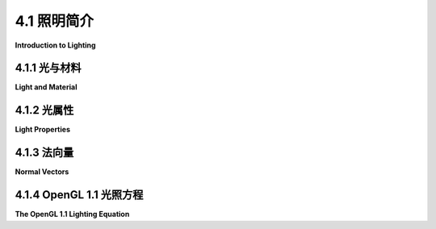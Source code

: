 .. _c4.1:

4.1 照明简介
=========================

**Introduction to Lighting**

.. tab:: 中文

    照明是实现逼真3D图形最重要的考虑因素之一。目标是模拟光源以及它们发出的光与场景中物体的互动方式。OpenGL 默认禁用照明计算。这意味着当 OpenGL 应用颜色到顶点时，它简单地使用由 glColor\* 函数设置的当前颜色值。为了让 OpenGL 进行照明计算，您需要通过调用 glEnable(GL_LIGHTING) 来启用照明。如果您只做到这一点，您会发现您的对象全是完全黑色的。如果您想看到它们，您必须打开一些光源。

    决定表面与光互动方式的属性被称为表面 **材质** 。一个表面可以有几种不同的材质属性。在我们学习 OpenGL 光照和材质的 API 之前，您需要了解一些关于光和材质属性的一般概念。这些概念在本节中介绍。我们将在 :ref:`下一节 <c4.2>` 中讨论 OpenGL 1.1 中实际如何进行照明。

.. tab:: 英文

    Lighting is one of the most important considerations for realistic 3D graphics. The goal is to simulate light sources and the way that the light that they emit interacts with objects in the scene. Lighting calculations are disabled by default in OpenGL. This means that when OpenGL applies color to a vertex, it simply uses the current color value as set by the one of the functions glColor*. In order to get OpenGL to do lighting calculations, you need to enable lighting by calling glEnable(GL_LIGHTING). If that's all you do, you will find that your objects are all completely black. If you want to see them, you have to turn on some lights.

    The properties of a surface that determine how it interacts light are referred to as the **material** of the surface. A surface can have several different material properties. Before we study the OpenGL API for light and material, there are a few general ideas about light and material properties that you need to understand. Those ideas are introduced in this section. We postpone discussion of how lighting is actually done in OpenGL 1.1 until the :ref:`next section <c4.2>`.

.. _c4.1.1:

4.1.1 光与材料
--------------------

**Light and Material**

.. tab:: 中文

    当光线照射到表面上时，一部分光线会被反射。反射的具体方式复杂地依赖于表面的性质，也就是我所说的表面材质属性。在 OpenGL 1.1 中，这种复杂性被非常粗略地近似为两种通用类型的反射： **镜面反射** 和 **散射反射** 。这两种反射类型在其他3D图形系统中也很重要。（但见[第8.2节](../c8/s2.md)以了解材料的更现代观点。）

    ![Diffuse vs. Specular](../../en/c4/diffuse-vs-specular.png)

    在完美的镜面反射（“镜子般的”）中，入射光线从表面完整地反射出来。反射光线与表面形成与入射光线相同的角度。只有当观察者处于反射光线路径上的完全正确的位置时，才能看到反射光线。即使整个表面被光源照亮，观察者也只能在表面几何形状正确的那些点上看到光源的反射。这种反射被称为 **镜面高光** 。在实践中，我们认为光线不是作为一个单一的完美光线被反射，而是作为一个可以更宽或更窄的光锥。

    ![Reflection Cone](../../en/c4/reflection-cone.png)

    来自非常光滑表面的镜面反射会产生非常窄的反射光锥；这种材料上的镜面高光小而尖锐。较暗的表面会产生更宽的反射光锥和更大、更模糊的镜面高光。在 OpenGL 中，决定镜面高光大小和清晰度的材质属性称为 **光泽度** 。OpenGL 中的光泽度是一个范围在 0 到 128 之间的数字。随着数字的增加，镜面高光变得更小。这张图片展示了八个球体，它们唯一的区别在于光泽度材质属性的值：

    ![Specular Highlights](../../en/c4/specular_hilites.png)

    最左边的球体的光泽度为 0，导致一个难看的镜面“高光”，几乎覆盖了整个半球。从左到右，每个球体的光泽度增加 16。

    在纯粹的散射反射中，入射光线会均匀地向所有方向散射。观察者将看到来自表面的所有点反射的光线。如果入射光以平行光线均匀照亮表面，那么表面对观察者来说看起来是均匀照明的。（如果不同的光线以不同的角度击中表面，就像它们来自附近的灯或表面是弯曲的，那么光线在该点的照明量取决于光线在该点的入射角度，而不是从该点到用户的线的角度。）

    当光线照射到表面时，一部分光可以被吸收，一部分可以被散射反射，一部分可以被镜面反射。反射量对不同波长可以不同。材料对各种波长光的反射程度构成了材料的颜色。现在我们看到了，材料可以有两种不同的颜色——一个 **散射颜色**，它告诉我们材料如何散射反射光，以及一个**镜面颜色** ，它告诉我们它如何镜面反射光。散射颜色是物体的基本颜色。镜面颜色决定了镜面高光的颜色。散射和镜面颜色可以相同；例如，这通常适用于金属表面。或者它们可以不同；例如，塑料表面通常无论散射颜色如何都会有白色镜面高光。

    这里有一个演示，让您可以尝试我们迄今讨论的材质属性。有关更多信息，请阅读演示中的帮助文本。

    <iframe src="../../../en/demos/c4/materials-demo.html" width="640" height="590"></iframe>

    ----

    OpenGL 更进一步。实际上，与材质相关还有另外两种颜色。第三种颜色是材质的 **环境光颜色** ，它告诉我们表面如何反射 **环境光** 。环境光指的是不是直接来自光源的一般照明水平。它由反射和再反射过多次的光组成，以至于不再来自任何特定方向。环境光就是阴影不是绝对黑色的原因。事实上，环境光只是对多次反射光的现实的一种粗略近似，但这比完全忽略多次反射要好。材质的环境光颜色决定了它将如何反射各种波长的漫反射光。环境光颜色通常设置为与散射颜色相同。

    与材质相关联的第四种颜色是 **自发光颜色** ，它并不是真正意义上的与前三种颜色属性相同的颜色。也就是说，它与表面如何反射光无关。自发光颜色是不来自任何外部来源的颜色，因此似乎是由材料本身发出的。这并不意味着物体发出的光会照亮其他物体，而是意味着即使没有光源（甚至没有环境光），物体也可以被看到。在光线存在的情况下，物体会比仅由照明光解释的更亮，从这个意义上讲，它看起来会发光。自发光颜色通常是黑色的；也就是说，物体根本没有自发光。

    四种材质颜色属性中的每一种都是通过三个数字来指定的，这些数字给出了颜色的 RGB（红色、绿色和蓝色）分量。真实的光可以包含无限数量的不同波长。RGB 颜色只由三个分量组成，但由于人类色觉的特性，这在大多数目的中是一个相当好的近似。（见[小节2.1.4](../../../en/c2/s1.html#graphics2d.1.4)。）材质颜色也可以有 alpha 分量，但在 OpenGL 中唯一使用的 alpha 分量是散射材质颜色的 alpha 分量。

    在环境光、散射或镜面颜色的红色、蓝色和绿色分量的情况下，“颜色”这个术语实际上意味着反射率。也就是说，颜色的红色分量给出了击中表面的红光的比例，该表面被反射，绿色和蓝色也是如此。有三种不同类型的反射颜色，因为 OpenGL 中有三种不同类型的光，而材料可以对每种类型的光有不同的反射率。

.. tab:: 英文

    When light strikes a surface, some of it will be reflected. Exactly how it reflects depends in a complicated way on the nature of the surface, what I am calling the material properties of the surface. In OpenGL 1.1, the complexity is approximated—very crudely—by two general types of reflection, **specular reflection** and **diffuse reflection**. These two types of reflection are important in other 3D graphics systems as well. (But see [Section 8.2](../c8/s2.md) for a more modern view of materials.)

    ![123](../../en/c4/diffuse-vs-specular.png)

    In perfect specular ("mirror-like") reflection, an incoming ray of light is reflected from the surface intact. The reflected ray makes the same angle with the surface as the incoming ray. A viewer can see the reflected ray only if the viewer is in exactly the right position, somewhere along the path of the reflected ray. Even if the entire surface is illuminated by the light source, the viewer will only see the reflection of the light source at those points on the surface where the geometry is right. Such reflections are referred to as **specular highlights**. In practice, we think of a ray of light as being reflected not as a single perfect ray, but as a cone of light, which can be more or less narrow.

    ![123](../../en/c4/reflection-cone.png)

    Specular reflection from a very shiny surface produces very narrow cones of reflected light; specular highlights on such a material are small and sharp. A duller surface will produce wider cones of reflected light and bigger, fuzzier specular highlights. In OpenGL, the material property that determines the size and sharpness of specular highlights is called **shininess**. Shininess in OpenGL is a number in the range 0 to 128. As the number increases, specular highlights get smaller. This image shows eight spheres that differ only in the value of the shininess material property:

    ![123](../../en/c4/specular_hilites.png)

    For the sphere on the left, the shininess is 0, which leads to an ugly specular "highlight" that almost covers an entire hemisphere. Going from left to right, the shininess increases by 16 from one sphere to the next.

    In pure diffuse reflection, an incoming ray of light is scattered in all directions equally. A viewer would see reflected light from all points on the surface. If the incoming light arrives in parallel rays that evenly illuminate the surface, then the surface would appear to the viewer to be evenly illuminated. (If different rays strike the surface at different angles, as they would if they come from a nearby lamp or if the surface is curved, then the amount of illumination at a point depends on the angle at which the ray hits the surface at that point, but not on the angle of the line from that point to the user.)

    When light strikes a surface, some of the light can be absorbed, some can be reflected diffusely, and some can be reflected specularly. The amount of reflection can be different for different wavelengths. The degree to which a material reflects light of various wavelengths is what constitutes the color of the material. We now see that a material can have two different colors—a **diffuse color** that tells how the material reflects light diffusely, and a **specular color** that tells how it reflects light specularly. The diffuse color is the basic color of the object. The specular color determines the color of specular highlights. The diffuse and specular colors can be the same; for example, this is often true for metallic surfaces. Or they can be different; for example, a plastic surface will often have white specular highlights no matter what the diffuse color.

    here is a demo that lets you experiment with the material properties that we have discussed so far. Read the help text in the demo for more information.

    <iframe src="../../../en/demos/c4/materials-demo.html" width="640" height="590"></iframe>

    ----

    OpenGL goes even further. In fact, there are two more colors associated with a material. The third color is the **ambient color** of the material, which tells how the surface reflects **ambient light**. Ambient light refers to a general level of illumination that does not come directly from a light source. It consists of light that has been reflected and re-reflected so many times that it is no longer coming from any particular direction. Ambient light is why shadows are not absolutely black. In fact, ambient light is only a crude approximation for the reality of multiply reflected light, but it is better than ignoring multiple reflections entirely. The ambient color of a material determines how it will reflect various wavelengths of ambient light. Ambient color is generally set to be the same as the diffuse color.

    The fourth color associated with a material is an **emission color**, which is not really a color in the same sense as the first three color properties. That is, it has nothing to do with how the surface reflects light. The emission color is color that does not come from any external source, and therefore seems to be emitted by the material itself. This does not mean that the object is giving off light that will illuminate other objects, but it does mean that the object can be seen even if there is no source of light (not even ambient light). In the presence of light, the object will be brighter than can be accounted for by the light that illuminates it, and in that sense it appears to glow. The emission color is usually black; that is, the object has no emission at all.

    Each of the four material color properties is specified in terms of three numbers giving the RGB (red, green, and blue) components of the color. Real light can contain an infinite number of different wavelengths. An RGB color is made up of just three components, but the nature of human color vision makes this a pretty good approximation for most purposes. (See [Subsection 2.1.4](../../../en/c2/s1.html#graphics2d.1.4).) Material colors can also have alpha components, but the only alpha component that is ever used in OpenGL is the one for the diffuse material color.

    In the case of the red, blue, and green components of the ambient, diffuse, or specular color, the term "color" really means reflectivity. That is, the red component of a color gives the proportion of red light hitting the surface that is reflected by that surface, and similarly for green and blue. There are three different types of reflective color because there are three different types of light in OpenGL, and a material can have a different reflectivity for each type of light.

.. _c4.1.2:

4.1.2 光属性
--------------------

**Light Properties**

.. tab:: 中文

    不考虑环境光，环境中的光来自光源，例如灯或太阳。实际上，灯和太阳是两种本质上不同的光源的例子： **点光源** 和 **方向光** 。点光源位于3D空间中的一个点，并从该点向所有方向发射光。对于方向光，所有光都来自同一方向，使光线平行。太阳被认为是一个方向光源，因为它距离如此之远，以至于当太阳光到达地球时，光线实际上是平行的。

    ![Point vs. Directional Light](../../en/c4/point-vs-directional-light.png)

    光可以有颜色。实际上，在OpenGL中，每个光源都有三种颜色：环境色、散射色和镜面色。正如材料的颜色更准确地称为反射率，光的颜色更准确地称为 **强度** 或能量。更准确地说，颜色指的是光的能量如何在不同波长之间分布。真正的光可以包含无限数量的不同波长；当这些波长被分离时，你会得到一个包含一系列颜色的光谱或彩虹。在计算机上通常模拟的光只包含三种基本颜色：红色、绿色和蓝色。所以，就像材料颜色一样，光的颜色是通过给出代表光的红色、绿色和蓝色强度的三个数字来指定的。

    光的散射强度是与散射材料颜色互动的光的方面，光的镜面强度是与镜面材料颜色互动的部分。通常，散射和镜面光强度是相同的。

    光的环境强度的工作原理略有不同。回想一下，环境光是不可直接追溯到任何光源的光。尽管如此，它必须来自某个地方，我们可以想象打开一个光源应该增加环境中的环境光的总体水平。在OpenGL中，光的环境强度被添加到环境光的总体水平中。（也可以有全局环境光，它与场景中的任何光源都不相关。）环境光与材料的环境色互动，这种互动不依赖于光源或观察者的位置。所以，光不必照射在物体上才能使物体的环境色受到光源的影响；只要打开光源即可。

    我再次强调，这只是一种近似，而且在这个例子中，它并没有基于现实世界物理的基础。真正的光源没有分开的环境、散射和镜面颜色，许多计算机图形系统使用单一颜色来模拟光源。

.. tab:: 英文

    Leaving aside ambient light, the light in an environment comes from a light source such as a lamp or the sun. In fact, a lamp and the sun are examples of two essentially different kinds of light source: a **point light** and a **directional light**. A point light source is located at a point in 3D space, and it emits light in all directions from that point. For a directional light, all the light comes from the same direction, so that the rays of light are parallel. The sun is considered to be a directional light source since it is so far away that light rays from the sun are essentially parallel when they get to the Earth .

    ![123](../../en/c4/point-vs-directional-light.png)

    A light can have color. In fact, in OpenGL, each light source has three colors: an ambient color, a diffuse color, and a specular color. Just as the color of a material is more properly referred to as reflectivity, color of a light is more properly referred to as **intensity** or energy. More exactly, color refers to how the light's energy is distributed among different wavelengths. Real light can contain an infinite number of different wavelengths; when the wavelengths are separated, you get a spectrum or rainbow containing a continuum of colors. Light as it is usually modeled on a computer contains only the three basic colors, red, green, and blue. So, just like material color, light color is specified by giving three numbers representing the red, green, and blue intensities of the light.

    The diffuse intensity of a light is the aspect of the light that interacts with diffuse material color, and the specular intensity of a light is what interacts with specular material color. It is common for the diffuse and specular light intensities to be the same.

    The ambient intensity of a light works a little differently. Recall that ambient light is light that is not directly traceable to any light source. Still, it has to come from somewhere and we can imagine that turning on a light should increase the general level of ambient light in the environment. The ambient intensity of a light in OpenGL is added to the general level of ambient light. (There can also be global ambient light, which is not associated with any of the light sources in the scene.) Ambient light interacts with the ambient color of a material, and this interaction has no dependence on the position of the light sources or viewer. So, a light doesn't have to shine on an object for the object's ambient color to be affected by the light source; the light source just has to be turned on.

    I should emphasize again that this is all just an approximation, and in this case not one that has a basis in the physics of the real world. Real light sources do not have separate ambient, diffuse, and specular colors, and many computer graphics systems model light sources using just one color.

.. _c4.1.3:

4.1.3 法向量
--------------------

**Normal Vectors**

.. tab:: 中文

    光线照射在表面上产生的视觉效应取决于表面和光线的属性。但它也在很大程度上取决于光线与表面接触的角度。角度对于镜面反射至关重要，也会影响散射反射。这就是为什么即使曲面的颜色均匀，不同点上的弯曲、发光表面看起来也会不同。为了计算这个角度，OpenGL 需要知道表面面向的方向。这个方向由一个垂直于表面的向量指定。"垂直"的另一个词是 "法向"，一个非零向量如果在给定点上垂直于表面，则称为该表面的 **法向量** 。在使用照明计算时，法向量的长度必须等于一。长度为一的法向量称为 **单位法向量** 。为了在 OpenGL 中进行适当的照明计算，必须为每个顶点指定单位法向量。然而，给定任何法向量，都可以通过将其除以其长度来计算单位法向量（见第3.5节关于向量及其长度的讨论）。

    由于表面可能是弯曲的，它在不同点上可能面向不同的方向。所以，法向量与表面上的一个特定点相关联。在 OpenGL 中，法向量实际上只分配给原语的顶点。原语顶点上的法向量用于对整个原语进行照明计算。

    特别要注意的是，你可以为多边形的每个顶点分配不同的法向量。现在，你可能会问自己，"多边形的所有法向量不是都指向同一方向吗？"毕竟，多边形是平的；多边形的垂直方向不会随着点的变化而变化。这是真的，如果你的目标是显示一个由平面多边形构成的多面体对象，那么确实，这些多边形的每个法向量都应该指向同一方向。另一方面，多面体经常用来近似球体等曲面。如果你真正的目标是制作看起来像曲面的东西，那么你想使用的法向量应该垂直于实际表面，而不是近似它的多面体。看这个例子：

    ![Flat vs. Smooth](../../en/c4/flat-vs-smooth-2.png)

    这张图片中的两个对象由一系列矩形带组成。这两个对象具有完全相同的几何形状，但它们看起来非常不同。这是因为在每种情况下使用了不同的法向量。对于上面的对象，矩形带应该近似一个平滑表面。矩形的顶点是该表面上的点，我根本不想看到矩形——我想看到的是曲面，或者至少是一个很好的近似。所以对于上面的对象，当我在每个顶点指定法向量时，我使用的向量是垂直于表面而不是矩形的。另一方面，对于下面的物体，我认为它真的是一个矩形带，我使用的法向量实际上垂直于矩形。这是一个二维插图，显示了用于两幅图片的法向量：

    ![Flat vs. Smooth](../../en/c4/flat-vs-smooth.png)

    粗蓝线表示矩形，从上方边缘看。箭头表示法向量。每个矩形有两个法向量，每个端点一个。每个顶点是两个矩形的一部分，因此在每个顶点指定了两个法向量。

    在插图的下半部分，两个在点上相遇的矩形在该点上有不同的法向量。矩形的法向量实际上垂直于矩形。当你从一块矩形移动到下一块时，方向会发生突然变化，所以当一块矩形与下一块矩形相遇时，两个矩形的法向量是不同的。在渲染图像上的视觉效应是突然的阴影变化，被感知为两个矩形之间的角落或边缘。

    另一方面，在上半部分，向量垂直于通过矩形端点的曲面。当两个矩形共享一个顶点时，它们也在该顶点共享相同的法向量。在视觉上，这消除了阴影的突然变化，产生了更像平滑曲面的外观。

    分配法向量的两种方式称为 **平面着色** 和 **平滑着色** 。平面着色使表面看起来像由平面侧面或面组成。平滑着色使它看起来更像一个平滑表面。这个演示将帮助您理解这些概念。它显示了一个多边形网格被用来近似一个球体，可以选择平滑或平面着色。使用滑块控制网格中的多边形数量。

    <iframe src="../../../en/demos/c4/smooth-vs-flat.html" width="630" height="380"></iframe>

    所有这些的结果是，您可以随意选择适合您目的的任何法向量。顶点处的法向量是您所说的任何东西，它不必真的垂直于多边形。您选择的法向量应该取决于您试图建模的对象。

    在选择法向量时还有另一个问题：表面上的一个点总是有两个可能的单位法向量，指向相反的方向。3D 中的多边形有两个面，面向相反的方向。OpenGL 将其中一个视为前表面，另一个视为后表面。OpenGL 通过指定顶点的顺序来区分它们。（见[小节3.4.1](../c3/s4.md#341-索引面集)。）默认规则是，当观察前表面时，顶点的顺序是逆时针的，观察后表面时是顺时针的。当多边形在屏幕上绘制时，这个规则让 OpenGL 知道正在显示的是前表面还是后表面。在为多边形指定法向量时，向量应该指向多边形的前表面。这是右手规则的另一个例子。如果您将右手的手指卷曲在多边形顶点指定的方向上，那么法向量应该指向您的拇指方向。注意，当您观察多边形的前表面时，法向量应该指向您。如果您观察后表面，法向量应该指向远离您。

    为对象找到正确的法向量可能是一个难题。复杂的几何模型通常附带必要的法向量。例如，GLUT 库绘制的实体形状就是如此。

.. tab:: 英文

    The visual effect of a light shining on a surface depends on the properties of the surface and of the light. But it also depends to a great extent on the angle at which the light strikes the surface. The angle is essential to specular reflection and also affects diffuse reflection. That's why a curved, lit surface looks different at different points, even if its surface is a uniform color. To calculate this angle, OpenGL needs to know the direction in which the surface is facing. That direction is specified by a vector that is perpendicular to the surface. Another word for "perpendicular" is "normal," and a non-zero vector that is perpendicular to a surface at a given point is called a **normal vector** to that surface. When used in lighting calculations, a normal vector must have length equal to one. A normal vector of length one is called a **unit normal**. For proper lighting calculations in OpenGL, a unit normal must be specified for each vertex. However, given any normal vector, it is possible to calculate a unit normal from it by dividing the vector by its length. (See Section 3.5 for a discussion of vectors and their lengths.)

    Since a surface can be curved, it can face different directions at different points. So, a normal vector is associated with a particular point on a surface. In OpenGL, normal vectors are actually assigned only to the vertices of a primitive. The normal vectors at the vertices of a primitive are used to do lighting calculations for the entire primitive.

    Note in particular that you can assign different normal vectors at each vertex of a polygon. Now, you might be asking yourself, "Don't all the normal vectors to a polygon point in the same direction?" After all, a polygon is flat; the perpendicular direction to the polygon doesn't change from point to point. This is true, and if your objective is to display a polyhedral object whose sides are flat polygons, then in fact, all the normals of each of those polygons should point in the same direction. On the other hand, polyhedra are often used to approximate curved surfaces such as spheres. If your real objective is to make something that looks like a curved surface, then you want to use normal vectors that are perpendicular to the actual surface, not to the polyhedron that approximates it. Take a look at this example:

    ![123](../../en/c4/flat-vs-smooth-2.png)

    The two objects in this picture are made up of bands of rectangles. The two objects have exactly the same geometry, yet they look quite different. This is because different normal vectors are used in each case. For the top object, the band of rectangles is supposed to approximate a smooth surface. The vertices of the rectangles are points on that surface, and I really didn't want to see the rectangles at all—I wanted to see the curved surface, or at least a good approximation. So for the top object, when I specified the normal vector at each of the vertices, I used a vector that is perpendicular to the surface rather than one perpendicular to the rectangle. For the object on the bottom, on the other hand, I was thinking of an object that really is a band of rectangles, and I used normal vectors that were actually perpendicular to the rectangles. Here's a two-dimensional illustration that shows the normal vectors that were used for the two pictures:

    ![123](../../en/c4/flat-vs-smooth.png)

    The thick blue lines represent the rectangles, as seen edge-on from above. The arrows represent the normal vectors. Each rectangle has two normals, one at each endpoint. Each vertex is part of two rectangles, and so two normal vectors are specified at each vertex.

    In the bottom half of the illustration, two rectangles that meet at a point have different normal vectors at that point. The normal vectors for a rectangle are actually perpendicular to the rectangle. There is an abrupt change in direction as you move from one rectangle to the next, so where one rectangle meets the next, the normal vectors to the two rectangles are different. The visual effect on the rendered image is an abrupt change in shading that is perceived as a corner or edge between the two rectangles.

    In the top half, on the other hand, the vectors are perpendicular to a curved surface that passes through the endpoints of the rectangles. When two rectangles share a vertex, they also share the same normal at that vertex. Visually, this eliminates the abrupt change in shading, resulting in something that looks more like a smoothly curving surface.

    The two ways of assigning normal vectors are called **flat shading** and smooth shading. Flat shading makes a surface look like it is made of flat sides or facets. Smooth shading makes it look more like a smooth surface. This demo will help you to understand these concepts. It shows a polygonal mesh being used to approximate a sphere, with your choice of smooth or flat shading. Use the sliders to control the number of polygons in the mesh.

    <iframe src="../../../en/demos/c4/smooth-vs-flat.html" width="630" height="380"></iframe>

    The upshot of all this is that you get to make up whatever normal vectors suit your purpose. A normal vector at a vertex is whatever you say it is, and it does not have to be literally perpendicular to the polygon. The normal vector that you choose should depend on the object that you are trying to model.

    There is one other issue in choosing normal vectors: There are always two possible unit normal vectors at a point on a surface, pointing in opposite directions. A polygon in 3D has two faces, facing in opposite directions. OpenGL considers one of these to be the front face and the other to be the back face. OpenGL tells them apart by the order in which the vertices are specified. (See [Subsection 3.4.1](../c3/s4.md#341-索引面集).) The default rule is that the order of the vertices is counterclockwise when looking at the front face and is clockwise when looking at the back face. When the polygon is drawn on the screen, this rule lets OpenGL tell whether it is the front face or the back face that is being shown. When specifying a normal vector for the polygon, the vector should point out of the front face of the polygon. This is another example of the right-hand rule. If you curl the fingers of your right hand in the direction in which the vertices of the polygon were specified, then the normal vector should point in the direction of your thumb. Note that when you are looking at the front face of a polygon, the normal vector should be pointing towards you. If you are looking at the back face, the normal vector should be pointing away from you.

    It can be a difficult problem to come up with the correct normal vectors for an object. Complex geometric models often come with the necessary normal vectors included. This is true, for example, for the solid shapes drawn by the GLUT library.

.. _c4.1.4:

4.1.4 OpenGL 1.1 光照方程
---------------------------

**The OpenGL 1.1 Lighting Equation**

.. tab:: 中文

    OpenGL 进行“照明计算”实际上意味着什么？计算的目的是为表面上的一个点产生一个颜色 (r,g,b,a)。在 OpenGL 1.1 中，照明计算实际上只在原语的顶点处进行。每个顶点的颜色计算完成后，通过插值顶点颜色来获得原语内部点的颜色。

    顶点颜色的 alpha 分量 a 很简单：它只是该顶点处散射材质颜色的 alpha 分量。r、g 和 b 的计算相当复杂，也比较数学化，您不一定需要理解它。但这里简要描述一下如何进行计算...

    忽略 alpha 分量，假设材质的环境、散射、镜面和自发光颜色的 RGB 分量分别为 (mar,mag,mab)、(mdr,mdg,mdb)、(msr,msg,msb) 和 (mer,meg,meb)。假设全局环境强度 (gar,gag,gab) 代表与环境中任何光源无关的环境光。可以有多个点光源和方向光源，我们称之为第 0 号光源、第 1 号光源、第 2 号光源等。在这种设置下，顶点颜色的红色分量将是：

    \[ r = mer + gar \times mar + I_0,r + I_1,r + I_2,r + \ldots \]

    其中 \( I_0,r \) 是来自第 0 号光源对颜色的贡献的红色分量；\( I_1,r \) 是第 1 号光源的贡献；以此类推。对于颜色的绿色和蓝色分量也有类似的方程。这个方程表明，自发光颜色 mer 简单地添加到其他颜色贡献中。全局环境光的贡献是通过将全局环境强度 gar 乘以材质环境颜色 mar 来获得的。这是数学上说材质环境颜色是表面反射的环境光的一部分。

    \( I_0,r, I_1,r \) 等项代表环境中各个光源对最终颜色的贡献。光源的贡献比较复杂。考虑其中一个光源。首先要注意的是，如果一个光源被禁用（即关闭），那么这个光源的贡献就是零。对于启用的光源，我们需要考虑几何形状和颜色：

    ![Light Equation](../../en/c4/light-equation.png)

    在这个插图中，N 是我们想要计算颜色的点的法向量。L 是一个指向从表面到达的光线方向的向量。V 是一个指向观察者方向的向量。R 是反射光线的方向，即当光线从光源到达相关点的表面时，会镜面反射的方向。N 和 L 之间的角度与 N 和 R 之间的角度相同；这是关于光的物理学的一个基本事实。所有向量都是单位向量，长度为 1。回想一下，对于单位向量 A 和 B，内积 A · B 等于两个向量之间角度的余弦。内积在照明方程中有几个点出现，作为计算不同向量之间角度的一种方式。

    现在，假设光具有环境、散射和镜面颜色分量 (lar,lag,lab)、(ldr,ldg,ldb) 和 (lsr,lsg,lsb)。另外，mh 是材质的光泽度属性值。然后，假设光源启用，这个光源对顶点颜色红色分量的贡献可以计算为：

    \[ I_r = lar \times mar + f \times ( ldr \times mdr \times (L \cdot N) + lsr \times msr \times \max(0, V \cdot R)^{mh} ) \]

    对于绿色和蓝色分量有类似的方程。第一项 \( lar \times mar \) 考虑了这个光源的环境光对表面颜色的贡献。无论表面是否面向光线，这一项都添加到颜色中。

    f 的值如果表面背向光线是 0，如果表面面向光线是 1；也就是说，它考虑了光线只照亮表面的一面。要测试 f 是 0 还是 1，我们可以检查 \( L \cdot N \) 是否小于 0。这个点积是 L 和 N 之间角度的余弦；当角度大于 90 度时，它小于 0，这意味着法向量在表面对面光线的一侧。当 f 为零时，光线对顶点颜色没有散射或镜面贡献。

    颜色的散射分量（在 f 调整之前）由 \( ldr \times mdr \times (L \cdot N) \) 给出。这代表散射光强度乘以材质的散射反射率，乘以 L 和 N 之间角度的余弦。角度涉及：

    ![Angle of Incidence](../../en/c4/angle-of-incidence.png)

    !!! tip "译注"

        每个平方单位表面上击中的光能量量取决于光击中表面的角度。对于较大的角度，相同的光能量被分散在更大的区域。

        表面面向的方向由其法向量表示，法向量是一个垂直于表面的向量。

    随着角度从 0 增加到 90 度，角度的余弦从 1 减少到 0，所以角度越大，\( ldr \times mdr \times (L \cdot N) \) 的值越小，散射照明对颜色的贡献越小。

    对于镜面分量，回想一下，光线以光锥的形式镜面反射。反射向量 R 位于锥体中心。观察者离锥体中心越近，镜面反射就越强烈。观察者与锥体中心的距离取决于 V 和 R 之间的角度，在方程中以点积 V·R 的形式出现。数学上，颜色的镜面贡献由 \( lsr \times msr \times \max(0, V \cdot R)^{mh} \) 给出。取 0 和 V·R 的最大值确保如果 V 和 R 之间的角度大于 90 度，镜面贡献为零。假设不是这种情况，max(0,V·R) 等于 V·R。注意，这个点积被提升到指数 mh，这是材质的光泽度属性。当 mh 为 0 时，(V·R)^{mh} 为 1，没有角度的依赖性；在这种情况下，结果是我们在光泽度为零时看到的那种巨大而不受欢迎的镜面高光。对于正值的光泽度，镜面贡献在 V 和 R 之间角度为零时最大，随着角度的增加而减少。光泽度值越大，减少的速率越快。结果是，较大的光泽度值给出更小、更清晰的镜面高光。

    记住，相同的计算对每个启用的光源重复进行，结果结合起来给出最终的顶点颜色。特别是当使用几个光源时，很容易最终得到大于一的颜色分量。最后，在颜色用于给屏幕上的像素上色之前，颜色分量必须被限制在零到一的范围内。大于一的值被替换为一。这很容易产生大片区域为均匀白色的丑陋图像，因为这些区域的所有颜色值都超过了一。本应通过照明传达的所有信息已经丢失。其效果类似于曝光过度的照片。为了避免这种曝光过度，可能需要一些工作来找到合适的照明水平。

    （本节中关于照明的讨论遗漏了一些因素。所呈现的方程没有考虑到点光源的效果可能取决于到光源的距离，也没有考虑到聚光灯，它们只发射一个光锥。这两者都可以在 OpenGL 1.1 中配置，但本书没有介绍如何做到这一点。还有许多光的方面没有被 OpenGL 使用的简单模型捕获。最明显的遗漏之一是阴影：对象不阻挡光！光直接穿过它们。我们将在后续章节中讨论其他图形系统时遇到模型的一些扩展。）

.. tab:: 英文

    What does it actually mean to say that OpenGL performs "lighting calculations"? The goal of the calculation is to produce a color, (r,g,b,a), for a point on a surface. In OpenGL 1.1, lighting calculations are actually done only at the vertices of a primitive. After the color of each vertex has been computed, colors for interior points of the primitive are obtained by interpolating the vertex colors.

    The alpha component of the vertex color, a, is easy: It's simply the alpha component of the diffuse material color at that vertex. The calculation of r, g, and b is fairly complex and rather mathematical, and you don't necessarily need to understand it. But here is a short description of how it's done...

    Ignoring alpha components, let's assume that the ambient, diffuse, specular, and emission colors of the material have RGB components (mar,mag,mab), (mdr,mdg,mdb), (msr,msg,msb), and (mer,meg,meb), respectively. Suppose that the global ambient intensity, which represents ambient light that is not associated with any light source in the environment, is (gar,gag,gab). There can be several point and directional light sources, which we refer to as light number 0, light number 1, light number 2, and so on. With this setup, the red component of the vertex color will be:

        r = mer + gar*mar + I0,r + I1,r + I2,r + ...

    where I0,r is the red component of the contribution to the color that comes from light number 0; I1,r is the contribution from light number 1; and so on. A similar equation holds for the green and blue components of the color. This equation says that the emission color, mer, is simply added to any other contributions to the color. And the contribution of global ambient light is obtained by multiplying the global ambient intensity, gar, by the material ambient color, mar. This is the mathematical way of saying that the material ambient color is the fraction of the ambient light that is reflected by the surface.

    The terms I0,r, I1,r, and so on, represent contributions to the final color from the various light sources in the environment. The contributions from the light sources are complicated. Consider just one of the light sources. Note, first of all, that if a light source is disabled (that is, if it is turned off), then the contribution from that light source is zero. For an enabled light source, we have to look at the geometry as well as the colors:

    ![123](../../en/c4/light-equation.png)

    In this illustration, N is the normal vector at the point whose color we want to compute. L is a vector that points back along the direction from which the light arrives at the surface. V is a vector that points in the direction of the viewer. And R is the direction of the reflected ray, that is, the direction in which a light ray from the source would be reflected specularly when it strikes the surface at the point in question. The angle between N and L is the same as the angle between N and R; this is a basic fact about the physics of light. All of the vectors are unit vectors, with length 1. Recall that for unit vectors A and B, the inner product A · B is equal to the cosine of the angle between the two vectors. Inner products occur at several points in the lighting equation, as the way of accounting for the angles between various vectors.

    Now, let's say that the light has ambient, diffuse, and specular color components (lar,lag,lab), (ldr,ldg,ldb), and (lsr,lsg,lsb). Also, let mh be the value of the shininess property of the material. Then, assuming that the light is enabled, the contribution of this light source to the red component of the vertex color can be computed as

        Ir = lar*mar + f*( ldr*mdr*(L·N) + lsr*msr*max(0,V·R)mh )

    with similar equations for the green and blue components. The first term, lar*mar accounts for the contribution of the ambient light from this light source to the color of the surface. This term is added to the color whether or not the surface is facing the light.

    The value of f is 0 if the surface is facing away from the light and is 1 if the surface faces the light; that is, it accounts for the fact that the light only illuminates one side of the surface. To test whether f is 0 or 1, we can check whether L·N is less than 0. This dot product is the cosine of the angle between L and N; it is less than 0 when the angle is greater than 90 degrees, which would mean that the normal vector is on the opposite side of the surface from the light. When f is zero, there is no diffuse or specular contribution from the light to the color of the vertex.

    The diffuse component of the color, before adjustment by f, is given by `ldr*mdr*(L·N)`. This represents the diffuse intensity of the light times the diffuse reflectivity of the material, multiplied by the cosine of the angle between L and N. The angle is involved

    ![123](../../en/c4/angle-of-incidence.png)

    As the angle increases from 0 to 90 degrees, the cosine of the angle decreases from 1 to 0, so the larger the angle, the smaller the value of `ldr*mdr*(L·N)` and the smaller the contribution of diffuse illumination to the color.

    For the specular component, recall that a light ray is reflected specularly as a cone of light. The reflection vector, R, is at the center of the cone. The closer the viewer is to the center of the cone, the more intense the specular reflection. The distance of the viewer from the center of the cone depends on the angle between V and R, which appears in the equation as the dot product V·R. Mathematically, the specular contribution to the color is given by lsr*msr*max(0,V·R)mh. Taking the maximum of 0 and V·R ensures that the specular contribution is zero if the angle between V and R is greater than 90 degrees. Assuming that is not the case, max(0,V·R) is equal to V·R. Note that this dot product is raised to the exponent mh, which is the material's shininess property. When mh is 0, (V·R)mh is 1, and there is no dependence on the angle; in that case, the result is the sort of huge and undesirable specular highlight that we have seen for shininess equal to zero. For positive values of shininess, the specular contribution is maximal when the angle between V and R is zero, and it decreases as the angle increases. The larger the shininess value, the faster the rate of decrease. The result is that larger shininess values give smaller, sharper specular highlights.

    Remember that the same calculation is repeated for every enabled light and that the results are combined to give the final vertex color. It's easy, especially when using several lights, to end up with color components larger than one. In the end, before the color is used to color a pixel on the screen, the color components must be clamped to the range zero to one. Values greater than one are replaced by one. This makes it easy to produce ugly pictures in which large areas are a uniform white because all the color values in those areas exceeded one. All the information that was supposed to be conveyed by the lighting has been lost. The effect is similar to an over-exposed photograph. It can take some work to find appropriate lighting levels to avoid this kind of over-exposure.

    (My discussion of lighting in this section leaves out some factors. The equation as presented doesn't take into account the fact that the effect of a point light can depend on the distance to the light, and it doesn't take into account spotlights, which emit just a cone of light. Both of these can configured in OpenGL 1.1, but this book does not cover how to do that. There are also many aspects of light that are not captured by the simple model used in OpenGL. One of the most obvious omissions is shadows: Objects don't block light! Light shines right through them. We will encounter some extensions to the model in later chapters when we discuss other graphics systems.)
